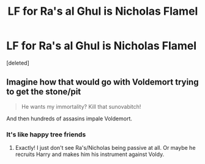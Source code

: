 #+TITLE: LF for Ra's al Ghul is Nicholas Flamel

* LF for Ra's al Ghul is Nicholas Flamel
:PROPERTIES:
:Score: 5
:DateUnix: 1481951444.0
:DateShort: 2016-Dec-17
:FlairText: Request
:END:
[deleted]


** Imagine how that would go with Voldemort trying to get the stone/pit

#+begin_quote
  He wants my immortality? Kill that sunovabitch!
#+end_quote

And then hundreds of assasins impale Voldemort.
:PROPERTIES:
:Author: Skeletickles
:Score: 2
:DateUnix: 1482049111.0
:DateShort: 2016-Dec-18
:END:

*** It's like happy tree friends
:PROPERTIES:
:Author: Skeletickles
:Score: 0
:DateUnix: 1482049122.0
:DateShort: 2016-Dec-18
:END:

**** Exactly! I just don't see Ra's/Nicholas being passive at all. Or maybe he recruits Harry and makes him his instrument against Voldy.
:PROPERTIES:
:Author: ghostboy138
:Score: 1
:DateUnix: 1482111740.0
:DateShort: 2016-Dec-19
:END:
